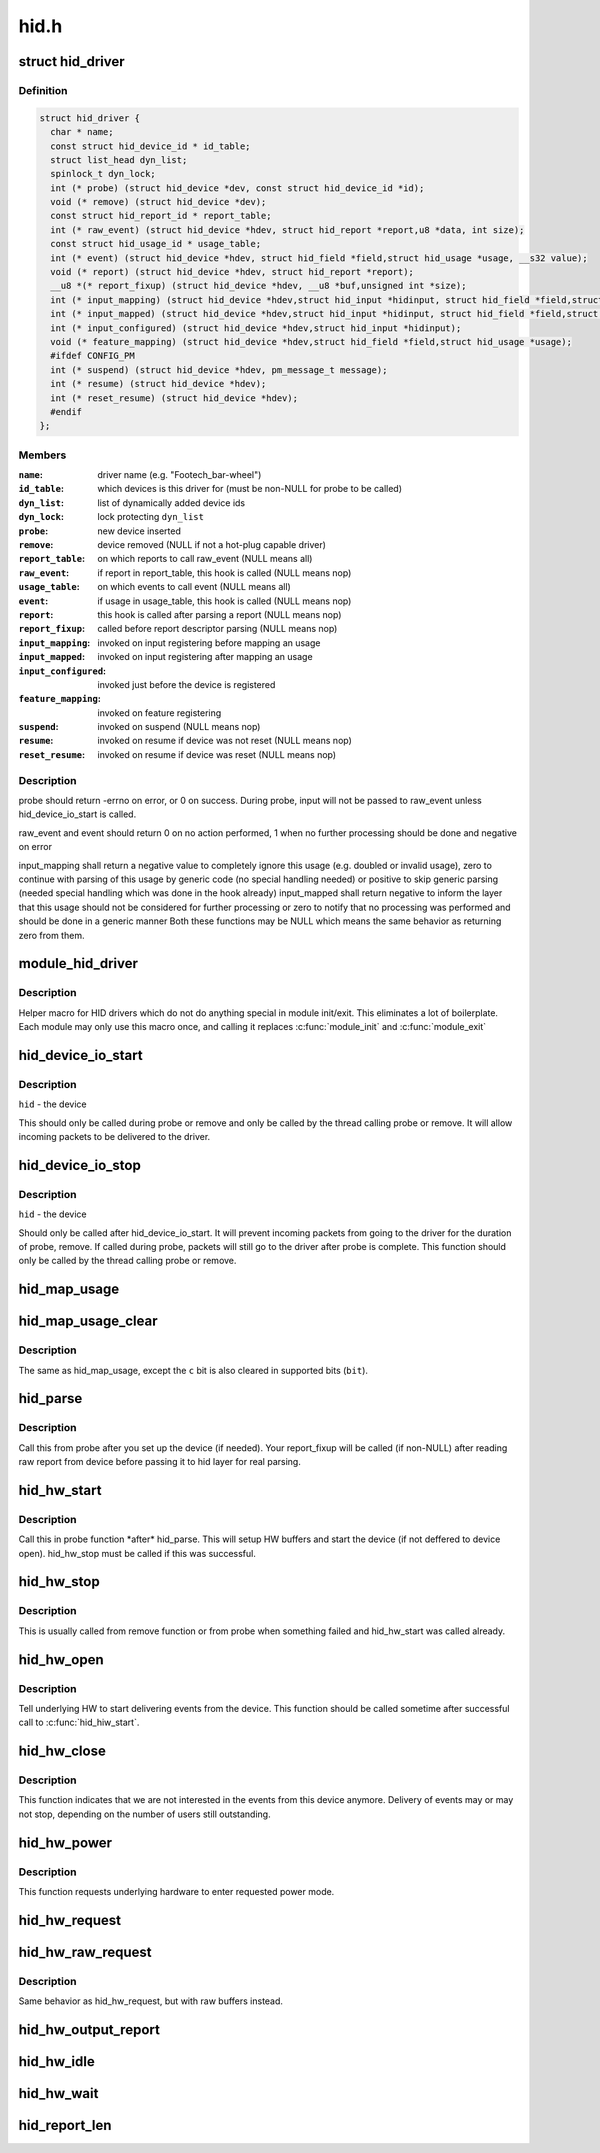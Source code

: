 .. -*- coding: utf-8; mode: rst -*-

=====
hid.h
=====


.. _`hid_driver`:

struct hid_driver
=================

.. c:type:: hid_driver

    


.. _`hid_driver.definition`:

Definition
----------

.. code-block:: c

  struct hid_driver {
    char * name;
    const struct hid_device_id * id_table;
    struct list_head dyn_list;
    spinlock_t dyn_lock;
    int (* probe) (struct hid_device *dev, const struct hid_device_id *id);
    void (* remove) (struct hid_device *dev);
    const struct hid_report_id * report_table;
    int (* raw_event) (struct hid_device *hdev, struct hid_report *report,u8 *data, int size);
    const struct hid_usage_id * usage_table;
    int (* event) (struct hid_device *hdev, struct hid_field *field,struct hid_usage *usage, __s32 value);
    void (* report) (struct hid_device *hdev, struct hid_report *report);
    __u8 *(* report_fixup) (struct hid_device *hdev, __u8 *buf,unsigned int *size);
    int (* input_mapping) (struct hid_device *hdev,struct hid_input *hidinput, struct hid_field *field,struct hid_usage *usage, unsigned long **bit, int *max);
    int (* input_mapped) (struct hid_device *hdev,struct hid_input *hidinput, struct hid_field *field,struct hid_usage *usage, unsigned long **bit, int *max);
    int (* input_configured) (struct hid_device *hdev,struct hid_input *hidinput);
    void (* feature_mapping) (struct hid_device *hdev,struct hid_field *field,struct hid_usage *usage);
    #ifdef CONFIG_PM
    int (* suspend) (struct hid_device *hdev, pm_message_t message);
    int (* resume) (struct hid_device *hdev);
    int (* reset_resume) (struct hid_device *hdev);
    #endif
  };


.. _`hid_driver.members`:

Members
-------

:``name``:
    driver name (e.g. "Footech_bar-wheel")

:``id_table``:
    which devices is this driver for (must be non-NULL for probe
    to be called)

:``dyn_list``:
    list of dynamically added device ids

:``dyn_lock``:
    lock protecting ``dyn_list``

:``probe``:
    new device inserted

:``remove``:
    device removed (NULL if not a hot-plug capable driver)

:``report_table``:
    on which reports to call raw_event (NULL means all)

:``raw_event``:
    if report in report_table, this hook is called (NULL means nop)

:``usage_table``:
    on which events to call event (NULL means all)

:``event``:
    if usage in usage_table, this hook is called (NULL means nop)

:``report``:
    this hook is called after parsing a report (NULL means nop)

:``report_fixup``:
    called before report descriptor parsing (NULL means nop)

:``input_mapping``:
    invoked on input registering before mapping an usage

:``input_mapped``:
    invoked on input registering after mapping an usage

:``input_configured``:
    invoked just before the device is registered

:``feature_mapping``:
    invoked on feature registering

:``suspend``:
    invoked on suspend (NULL means nop)

:``resume``:
    invoked on resume if device was not reset (NULL means nop)

:``reset_resume``:
    invoked on resume if device was reset (NULL means nop)




.. _`hid_driver.description`:

Description
-----------

probe should return -errno on error, or 0 on success. During probe,
input will not be passed to raw_event unless hid_device_io_start is
called.

raw_event and event should return 0 on no action performed, 1 when no
further processing should be done and negative on error

input_mapping shall return a negative value to completely ignore this usage
(e.g. doubled or invalid usage), zero to continue with parsing of this
usage by generic code (no special handling needed) or positive to skip
generic parsing (needed special handling which was done in the hook already)
input_mapped shall return negative to inform the layer that this usage
should not be considered for further processing or zero to notify that
no processing was performed and should be done in a generic manner
Both these functions may be NULL which means the same behavior as returning
zero from them.



.. _`module_hid_driver`:

module_hid_driver
=================

.. c:function:: module_hid_driver ( __hid_driver)

    Helper macro for registering a HID driver

    :param __hid_driver:
        hid_driver struct



.. _`module_hid_driver.description`:

Description
-----------

Helper macro for HID drivers which do not do anything special in module
init/exit. This eliminates a lot of boilerplate. Each module may only
use this macro once, and calling it replaces :c:func:`module_init` and :c:func:`module_exit`



.. _`hid_device_io_start`:

hid_device_io_start
===================

.. c:function:: void hid_device_io_start (struct hid_device *hid)

    enable HID input during probe, remove

    :param struct hid_device \*hid:

        *undescribed*



.. _`hid_device_io_start.description`:

Description
-----------


``hid`` - the device

This should only be called during probe or remove and only be
called by the thread calling probe or remove. It will allow
incoming packets to be delivered to the driver.



.. _`hid_device_io_stop`:

hid_device_io_stop
==================

.. c:function:: void hid_device_io_stop (struct hid_device *hid)

    disable HID input during probe, remove

    :param struct hid_device \*hid:

        *undescribed*



.. _`hid_device_io_stop.description`:

Description
-----------


``hid`` - the device

Should only be called after hid_device_io_start. It will prevent
incoming packets from going to the driver for the duration of
probe, remove. If called during probe, packets will still go to the
driver after probe is complete. This function should only be called
by the thread calling probe or remove.



.. _`hid_map_usage`:

hid_map_usage
=============

.. c:function:: void hid_map_usage (struct hid_input *hidinput, struct hid_usage *usage, unsigned long **bit, int *max, __u8 type, __u16 c)

    map usage input bits

    :param struct hid_input \*hidinput:
        hidinput which we are interested in

    :param struct hid_usage \*usage:
        usage to fill in

    :param unsigned long \*\*bit:
        pointer to input->{}bit (out parameter)

    :param int \*max:
        maximal valid usage->code to consider later (out parameter)

    :param __u8 type:
        input event type (EV_KEY, EV_REL, ...)

    :param __u16 c:
        code which corresponds to this usage and type



.. _`hid_map_usage_clear`:

hid_map_usage_clear
===================

.. c:function:: void hid_map_usage_clear (struct hid_input *hidinput, struct hid_usage *usage, unsigned long **bit, int *max, __u8 type, __u16 c)

    map usage input bits and clear the input bit

    :param struct hid_input \*hidinput:

        *undescribed*

    :param struct hid_usage \*usage:

        *undescribed*

    :param unsigned long \*\*bit:

        *undescribed*

    :param int \*max:

        *undescribed*

    :param __u8 type:

        *undescribed*

    :param __u16 c:

        *undescribed*



.. _`hid_map_usage_clear.description`:

Description
-----------


The same as hid_map_usage, except the ``c`` bit is also cleared in supported
bits (\ ``bit``\ ).



.. _`hid_parse`:

hid_parse
=========

.. c:function:: int hid_parse (struct hid_device *hdev)

    parse HW reports

    :param struct hid_device \*hdev:
        hid device



.. _`hid_parse.description`:

Description
-----------

Call this from probe after you set up the device (if needed). Your
report_fixup will be called (if non-NULL) after reading raw report from
device before passing it to hid layer for real parsing.



.. _`hid_hw_start`:

hid_hw_start
============

.. c:function:: int hid_hw_start (struct hid_device *hdev, unsigned int connect_mask)

    start underlaying HW

    :param struct hid_device \*hdev:
        hid device

    :param unsigned int connect_mask:
        which outputs to connect, see HID_CONNECT\_\*



.. _`hid_hw_start.description`:

Description
-----------

Call this in probe function \*after\* hid_parse. This will setup HW buffers
and start the device (if not deffered to device open). hid_hw_stop must be
called if this was successful.



.. _`hid_hw_stop`:

hid_hw_stop
===========

.. c:function:: void hid_hw_stop (struct hid_device *hdev)

    stop underlaying HW

    :param struct hid_device \*hdev:
        hid device



.. _`hid_hw_stop.description`:

Description
-----------

This is usually called from remove function or from probe when something
failed and hid_hw_start was called already.



.. _`hid_hw_open`:

hid_hw_open
===========

.. c:function:: int hid_hw_open (struct hid_device *hdev)

    signal underlaying HW to start delivering events

    :param struct hid_device \*hdev:
        hid device



.. _`hid_hw_open.description`:

Description
-----------

Tell underlying HW to start delivering events from the device.
This function should be called sometime after successful call
to :c:func:`hid_hiw_start`.



.. _`hid_hw_close`:

hid_hw_close
============

.. c:function:: void hid_hw_close (struct hid_device *hdev)

    signal underlaying HW to stop delivering events

    :param struct hid_device \*hdev:
        hid device



.. _`hid_hw_close.description`:

Description
-----------

This function indicates that we are not interested in the events
from this device anymore. Delivery of events may or may not stop,
depending on the number of users still outstanding.



.. _`hid_hw_power`:

hid_hw_power
============

.. c:function:: int hid_hw_power (struct hid_device *hdev, int level)

    requests underlying HW to go into given power mode

    :param struct hid_device \*hdev:
        hid device

    :param int level:
        requested power level (one of ``PM_HINT_``\ \* defines)



.. _`hid_hw_power.description`:

Description
-----------

This function requests underlying hardware to enter requested power
mode.



.. _`hid_hw_request`:

hid_hw_request
==============

.. c:function:: void hid_hw_request (struct hid_device *hdev, struct hid_report *report, int reqtype)

    send report request to device

    :param struct hid_device \*hdev:
        hid device

    :param struct hid_report \*report:
        report to send

    :param int reqtype:
        hid request type



.. _`hid_hw_raw_request`:

hid_hw_raw_request
==================

.. c:function:: int hid_hw_raw_request (struct hid_device *hdev, unsigned char reportnum, __u8 *buf, size_t len, unsigned char rtype, int reqtype)

    send report request to device

    :param struct hid_device \*hdev:
        hid device

    :param unsigned char reportnum:
        report ID

    :param __u8 \*buf:
        in/out data to transfer

    :param size_t len:
        length of buf

    :param unsigned char rtype:
        HID report type

    :param int reqtype:
        HID_REQ_GET_REPORT or HID_REQ_SET_REPORT



.. _`hid_hw_raw_request.description`:

Description
-----------

Same behavior as hid_hw_request, but with raw buffers instead.



.. _`hid_hw_output_report`:

hid_hw_output_report
====================

.. c:function:: int hid_hw_output_report (struct hid_device *hdev, __u8 *buf, size_t len)

    send output report to device

    :param struct hid_device \*hdev:
        hid device

    :param __u8 \*buf:
        raw data to transfer

    :param size_t len:
        length of buf



.. _`hid_hw_idle`:

hid_hw_idle
===========

.. c:function:: int hid_hw_idle (struct hid_device *hdev, int report, int idle, int reqtype)

    send idle request to device

    :param struct hid_device \*hdev:
        hid device

    :param int report:
        report to control

    :param int idle:
        idle state

    :param int reqtype:
        hid request type



.. _`hid_hw_wait`:

hid_hw_wait
===========

.. c:function:: void hid_hw_wait (struct hid_device *hdev)

    wait for buffered io to complete

    :param struct hid_device \*hdev:
        hid device



.. _`hid_report_len`:

hid_report_len
==============

.. c:function:: int hid_report_len (struct hid_report *report)

    calculate the report length

    :param struct hid_report \*report:
        the report we want to know the length


